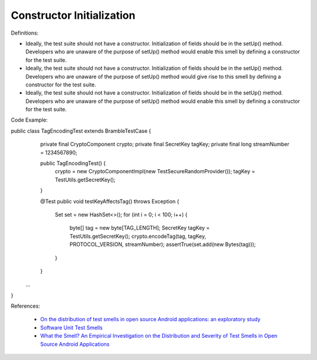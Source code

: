 Constructor Initialization
^^^^^
Definitions:

* Ideally, the test suite should not have a constructor. Initialization of fields should be in the setUp() method. Developers who are unaware of the purpose of setUp() method would enable this smell by defining a constructor for the test suite.
* Ideally, the test suite should not have a constructor. Initialization of fields should be in the setUp() method. Developers who are unaware of the purpose of setUp() method would give rise to this smell by defining a constructor for the test suite.
* Ideally, the test suite should not have a constructor. Initialization of fields should be in the setUp() method. Developers who are unaware of the purpose of setUp() method would enable this smell by defining a constructor for the test suite.


Code Example:

.. code-block:: java

public class TagEncodingTest extends BrambleTestCase {
	private final CryptoComponent crypto;
	private final SecretKey tagKey;
	private final long streamNumber = 1234567890;

	public TagEncodingTest() {
		crypto = new CryptoComponentImpl(new TestSecureRandomProvider());
		tagKey = TestUtils.getSecretKey();
	}

	@Test
	public void testKeyAffectsTag() throws Exception {
		Set set = new HashSet<>();
		for (int i = 0; i < 100; i++) {
			byte[] tag = new byte[TAG_LENGTH];
			SecretKey tagKey = TestUtils.getSecretKey();
			crypto.encodeTag(tag, tagKey, PROTOCOL_VERSION, streamNumber);
			assertTrue(set.add(new Bytes(tag)));
		}
	}
 ...
}

References:

 * `On the distribution of test smells in open source Android applications: an exploratory study <https://dl.acm.org/doi/10.5555/3370272.3370293>`_
 * `Software Unit Test Smells <https://testsmells.org/>`_
 * `What the Smell? An Empirical Investigation on the Distribution and Severity of Test Smells in Open Source Android Applications <https://www.proquest.com/openview/17433ac63caf619abb410e441e6557f0/1?pq-origsite=gscholar&cbl=18750>`_

